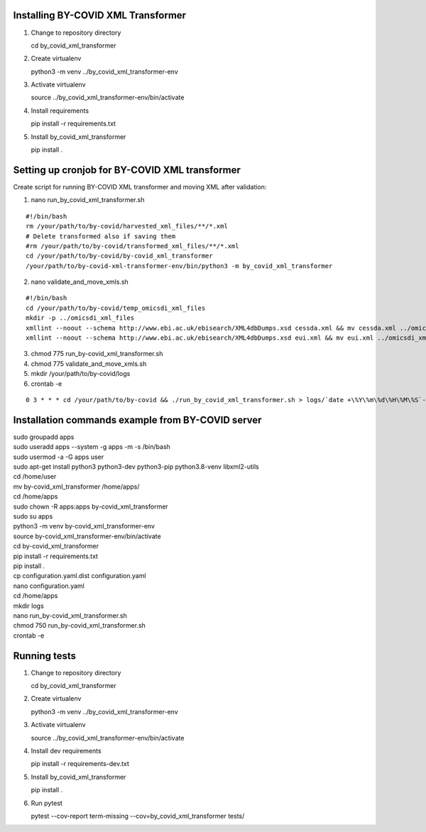 Installing BY-COVID XML Transformer
-----------------------------------

1. Change to repository directory

   cd by_covid_xml_transformer

2. Create virtualenv

   python3 -m venv ../by_covid_xml_transformer-env

3. Activate virtualenv

   source ../by_covid_xml_transformer-env/bin/activate

4. Install requirements

   pip install -r requirements.txt

5. Install by_covid_xml_transformer

   pip install .

Setting up cronjob for BY-COVID XML transformer
-----------------------------------------------

Create script for running BY-COVID XML transformer and moving XML after validation:

1. nano run_by_covid_xml_transformer.sh

::

   #!/bin/bash
   rm /your/path/to/by-covid/harvested_xml_files/**/*.xml
   # Delete transformed also if saving them
   #rm /your/path/to/by-covid/transformed_xml_files/**/*.xml
   cd /your/path/to/by-covid/by-covid_xml_transformer
   /your/path/to/by-covid-xml-transformer-env/bin/python3 -m by_covid_xml_transformer

2. nano validate_and_move_xmls.sh

::

   #!/bin/bash
   cd /your/path/to/by-covid/temp_omicsdi_xml_files
   mkdir -p ../omicsdi_xml_files
   xmllint --noout --schema http://www.ebi.ac.uk/ebisearch/XML4dbDumps.xsd cessda.xml && mv cessda.xml ../omicsdi_xml_files/cessda.xml
   xmllint --noout --schema http://www.ebi.ac.uk/ebisearch/XML4dbDumps.xsd eui.xml && mv eui.xml ../omicsdi_xml_files/eui.xml


3. chmod 775 run_by-covid_xml_transformer.sh
4. chmod 775 validate_and_move_xmls.sh
5. mkdir /your/path/to/by-covid/logs
6. crontab -e

::

   0 3 * * * cd /your/path/to/by-covid && ./run_by_covid_xml_transformer.sh > logs/`date +\%Y\%m\%d\%H\%M\%S`-by-covid-xml-transformer-cron.log 2>&1 && ./validate_and_move_xmls.sh > logs/`date +\%Y\%m\%d\%H\%M\%S`-xml-validation-cron.log 2>&1

Installation commands example from BY-COVID server
--------------------------------------------------

| sudo groupadd apps
| sudo useradd apps --system -g apps -m -s /bin/bash
| sudo usermod -a -G apps user
| sudo apt-get install python3 python3-dev python3-pip python3.8-venv libxml2-utils
| cd /home/user
| mv by-covid_xml_transformer /home/apps/
| cd /home/apps
| sudo chown -R apps:apps by-covid_xml_transformer
| sudo su apps
| python3 -m venv by-covid_xml_transformer-env
| source by-covid_xml_transformer-env/bin/activate
| cd by-covid_xml_transformer
| pip install -r requirements.txt
| pip install .
| cp configuration.yaml.dist configuration.yaml
| nano configuration.yaml
| cd /home/apps
| mkdir logs
| nano run_by-covid_xml_transformer.sh
| chmod 750 run_by-covid_xml_transformer.sh
| crontab -e

Running tests
-------------

1. Change to repository directory

   cd by_covid_xml_transformer

2. Create virtualenv

   python3 -m venv ../by_covid_xml_transformer-env

3. Activate virtualenv

   source ../by_covid_xml_transformer-env/bin/activate

4. Install dev requirements

   pip install -r requirements-dev.txt

5. Install by_covid_xml_transformer

   pip install .

6. Run pytest

   pytest --cov-report term-missing --cov=by_covid_xml_transformer tests/
